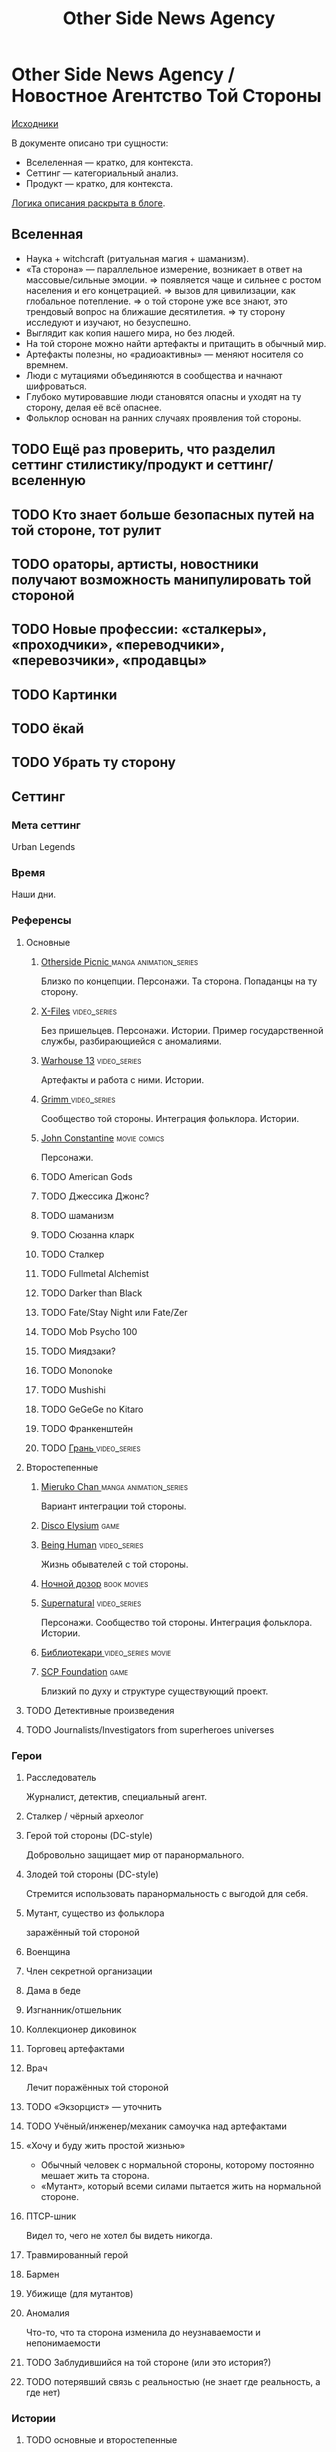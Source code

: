 #+TITLE: Other Side News Agency
* Other Side News Agency / Новостное Агентство Той Стороны

[[https://github.com/Tiendil/world-builders-2023/blob/main/categorical-analysis/other-side-news-agency.org][Исходники]]

В документе описано три сущности:

- Вселеленная — кратко, для контекста.
- Сеттинг — категориальный анализ.
- Продукт — кратко, для контекста.

[[https://tiendil.org/fictional-universe-setting-work-what-the-difference/][Логика описания раскрыта в блоге]].

** Вселенная
- Наука + witchcraft (ритуальная магия + шаманизм).
- «Та сторона» — параллельное измерение, возникает в ответ на массовые/сильные эмоции.
  => появляется чаще и сильнее с ростом населения и его концетрацией.
  => вызов для цивилизации, как глобальное потепление.
  => о той стороне уже все знают, это трендовый вопрос на ближашие десятилетия.
  => ту сторону исследуют и изучают, но безуспешно.
- Выглядит как копия нашего мира, но без людей.
- На той стороне можно найти артефакты и притащить в обычный мир.
- Артефакты полезны, но «радиоактивны» — меняют носителя со времнем.
- Люди с мутациями объединяются в сообщества и начнают шифроваться.
- Глубоко мутировавшие люди становятся опасны и уходят на ту сторону, делая её всё опаснее.
- Фольклор основан на ранних случаях проявления той стороны.
** TODO Ещё раз проверить, что разделил сеттинг стилистику/продукт и сеттинг/вселенную
** TODO Кто знает больше безопасных путей на той стороне, тот рулит
** TODO ораторы, артисты, новостники получают возможность манипулировать той стороной
** TODO Новые профессии: «сталкеры», «проходчики», «переводчики», «перевозчики», «продавцы»
** TODO Картинки
** TODO ёкай
** TODO Убрать ту сторону
** Сеттинг
*** Мета сеттинг
Urban Legends
*** Время
Наши дни.
*** Референсы
**** Основные
***** [[https://en.wikipedia.org/wiki/Otherside_Picnic][Otherside Picnic ]]                                                         :manga:animation_series:
Близко по концепции. Персонажи. Та сторона. Попаданцы на ту сторону.
***** [[https://en.wikipedia.org/wiki/The_X-Files][X-Files]]                                                                   :video_series:
Без пришельцев. Персонажи. Истории. Пример государственной службы, разбирающиейся с аномалиями.
***** [[https://en.wikipedia.org/wiki/Warehouse_13][Warhouse 13]]                                                               :video_series:
Артефакты и работа с ними. Истории.
***** [[https://en.wikipedia.org/wiki/Grimm_(TV_series)][Grimm ]]                                                                    :video_series:
Сообщество той стороны. Интеграция фольклора. Истории.
***** [[https://en.wikipedia.org/wiki/Constantine_(film)][John Constantine]]                                                          :movie:comics:
Персонажи.
***** TODO American Gods
***** TODO Джессика Джонс?
***** TODO шаманизм
***** TODO Сюзанна кларк
***** TODO Сталкер
***** TODO Fullmetal Alchemist
***** TODO Darker than Black
***** TODO Fate/Stay Night или Fate/Zer
***** TODO Mob Psycho 100
***** TODO Миядзаки?
***** TODO Mononoke
***** TODO Mushishi
***** TODO GeGeGe no Kitaro
***** TODO Франкенштейн
***** TODO [[https://ru.wikipedia.org/wiki/%D0%93%D1%80%D0%B0%D0%BD%D1%8C_(%D1%82%D0%B5%D0%BB%D0%B5%D1%81%D0%B5%D1%80%D0%B8%D0%B0%D0%BB)][Грань ]]                                                               :video_series:
**** Второстепенные
***** [[https://en.wikipedia.org/wiki/Mieruko-chan][Mieruko Chan ]]                                                             :manga:animation_series:
Вариант интеграции той стороны.
***** [[https://en.wikipedia.org/wiki/Disco_Elysium][Disco Elysium]]                                                             :game:
***** [[https://en.wikipedia.org/wiki/Being_Human_(North_American_TV_series)][Being Human]]                                                               :video_series:
Жизнь обывателей с той стороны.
***** [[https://en.wikipedia.org/wiki/Night_Watch_(Lukyanenko_novel)][Ночной дозор]]                                                              :book:movies:
***** [[https://en.wikipedia.org/wiki/Supernatural_(American_TV_series)][Supernatural]]                                                              :video_series:
Персонажи. Сообщество той стороны. Интеграция фольклора. Истории.
***** [[https://ru.wikipedia.org/wiki/%D0%91%D0%B8%D0%B1%D0%BB%D0%B8%D0%BE%D1%82%D0%B5%D0%BA%D0%B0%D1%80%D0%B8][Библиотекари ]]                                                             :video_series:movie:
***** [[https://scp-wiki.wikidot.com/][SCP Foundation]]                                                            :game:
Близкий по духу и структуре существующий проект.
**** TODO Детективные произведения
**** TODO Journalists/Investigators from superheroes universes
*** Герои
**** Расследователь
Журналист, детектив, специальный агент.
**** Сталкер / чёрный археолог
**** Герой той стороны (DC-style)
Добровольно защищает мир от паранормального.
**** Злодей той стороны (DC-style)
Стремится использовать паранормальность с выгодой для себя.
**** Мутант, существо из фольклора
заражённый той стороной
**** Военщина
**** Член секретной организации
**** Дама в беде
**** Изгнанник/отшельник
**** Коллекционер диковинок
**** Торговец артефактами
**** Врач
Лечит поражённых той стороной
**** TODO «Экзорцист» — уточнить
**** TODO Учёный/инженер/механик самоучка над артефактами
**** «Хочу и буду жить простой жизнью»
- Обычный человек с нормальной стороны, которому постоянно мешает жить та сторона.
- «Мутант», который всеми силами пытается жить на нормальной стороне.
**** ПТСР-шник
Видел то, чего не хотел бы видеть никогда.
**** Травмированный герой
**** Бармен
**** Убижище (для мутантов)
**** Аномалия
Что-то, что та сторона изменила до неузнаваемости и непонимаемости
**** TODO Заблудившийся на той стороне (или это история?)
**** TODO потерявший связь с реальностью (не знает где реальность, а где нет)
*** Истории
**** TODO основные и второстепенные
**** Исследование неизвестного
**** Взятие отвественности
**** Расследование происшествия
- аномалия возникла и пропала
- кровавый инцидент
- расследование легенды
- появилось то, чего не должно быть
**** Расследование серии происшествий
**** Жизнь отдела расследований
Редакции газеты, детективного агенства.
**** Столкновение реальности и паранормального
**** Противостояние больших сил
- хранители артефактов vs уничтожители
- добро vs зло
- свет vs тьма
- порядок vs хаос
- новые vs старые боги
**** Борьба против конспирации
**** Борьба за конспирацию
**** Путь артефакта (поиск, уничтожение, захват)
**** Месть
**** Возвращение к нормальности
**** Любопытство убило кота
**** Последствия поступка
**** Искушение / corruption
**** Пандемия паранормального
**** Благо общества vs благо индивида
**** Борьба с зависимостью / с собой
**** «Пиратский корабль»/«Предприятие»
Мы делаем «стартап» в незарегулированной, опасной области.
**** От соперничества к дружбе
**** Борьба за власть
**** Предательство/подстава
**** Хотели как лучше, получилось как всегда
**** Противостояние окружающей среде
**** Изменение морали
**** Потеря рассудка
**** Рост над собой, развитие
**** Адаптация к ненормальности
*** Места действия
**** Городские джунгли
**** Субурбия
**** Бедные кварталы
**** Богатые кварталы
**** Бар
**** Аукцион артефактов
**** Хранилище артефактов
**** TODO Храм/Святилище
**** Военная база
**** Заброшенное здание / заброшенный комплекс
**** Канализация
**** Редакция, детективное агенство
**** Враждебная окружающая среда
*** Артефакты
**** Обычная вещь, которая на самом деле артефакт
**** Аттрибутика журналиста / детектива
***** доска расследования
***** одежда
***** блокнот, ручка
**** «Грааль» / «Игла кощея»
Мощный артефакт, который породил и поддерживает специфическую мутацию. Например, вампиризм.
*** TODO События
**** Алогичные явления
**** Мистические явления
*** Биологические аномалии
**** Приобретённые уродства
**** Небольшие мутации
Клыки, повышенная шерстистость, изменённый цвет глаз, рожки, хвост.
**** Манифестации паранормального
Крылья, копыта, заметные изменения кожи, дыхание огнём.
**** Алергия
На свет, серебро, воду.
*** Прочее
**** Технологии основанные на магии
**** Лут
**** Необычная физика
**** Аномалии
**** Порталы
**** Экипировка из мусора/артефактов
**** TODO Классические фольклорные монстры (зомби, вампиры, оборотни, джины, ёкай)
**** TODO Неклассические фольклорные монстры
Паранормальные явления 21 века.
**** Загадки, ловушки, головоломки
**** Секреты: знаки, шифры, коды, пароли, дневники
**** Секретные организации
**** Акценты, древние/непонятные/редкие языки
*** Якоря реального мира
**** Реальные места действия (города, страны, места)
**** Известные фольклорные сущности
**** Преступление и наказание
**** Вопросы доверия
**** Равноправие
**** Сегрегация
**** Экономическое неравенство
**** Рост над собой, развитие
**** TODO «попросить вселенную»
**** мемы как аномалии той стороны
**** контроль государства, регуляция доступа / возможностей
**** Diversity/Разнообразие
** продукты
*** TODO Продукт 1
**** Одной строкой
Делай новости, создавай легенды, меняй ту сторону.
**** Жанр
Paranormal Mockumentary Investigative Journalism
**** Описание
- «ММО» песочница для ролевиков создателей контента и их фоловеров.
- Сними или напиши новость для Tik Tok, Instagram, Twitter о потустороннем мире.
- Если зрители проголосуют за твою новость, она станет реальностью в мире Той Стороны.
**** Референсы
****** [[https://en.wikipedia.org/wiki/What_We_Do_in_the_Shadows_(TV_series)][What We Do in the Shadows ]]                                               :video_series:
Общий настрой, мокументарность, юмор, простота.
****** [[https://en.wikipedia.org/wiki/ERepublik][eRepublik]]                                                                :game:
****** [[https://store.steampowered.com/app/918820/Headliner_NoviNews/][Headliner: NoviNews]]                                                      :game:
****** [[https://store.steampowered.com/app/352240/The_Westport_Independent/][The Westport Independent]]                                                 :game:
****** [[https://dukope.com/trt/play.html][The Republia Times]]                                                       :game:
****** [[https://en.wikipedia.org/wiki/Interview_with_the_Vampire_(film)][Interview with the vampire]]                                               :movie:
****** [[https://store.steampowered.com/app/490980/Daily_Chthonicle_Editors_Edition/][Daily Chthonicle: Editor's Edition ]]                                      :game:
****** [[https://en.wikipedia.org/wiki/Dirk_Gently%27s_Holistic_Detective_Agency_(TV_series)][Dirk Gently's Holistic Detective Agency ]]                                 :video_series:
*** TODO Продукт 2
**** Сериал о новостном агентстве
*** TODO Продукт 3 — менеджер новостного агенства / гильдии разведчиков
** Заметки
- Альтернативное название: Duck hunt/ Утиная охота
- [[https://en.wikipedia.org/wiki/Newsgame][Newsgame]] — жанр игр, основаных на принципах журналистики.
- Как варинат маркетинговой стратегии, можно сосредоточиться на клубах ролевиков.
